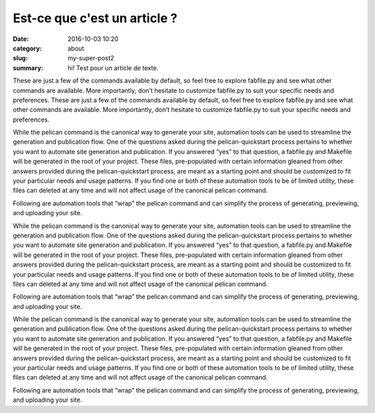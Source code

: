 Est-ce que c'est un article ?
#############################

:date: 2016-10-03 10:20
:category: about
:slug: my-super-post2
:summary: hi! Test pour un article de texte.


These are just a few of the commands available by default, so feel free to explore fabfile.py and see what other commands are available. More importantly, don’t hesitate to customize fabfile.py to suit your specific needs and preferences.
These are just a few of the commands available by default, so feel free to explore fabfile.py and see what other commands are available. More importantly, don’t hesitate to customize fabfile.py to suit your specific needs and preferences.




While the pelican command is the canonical way to generate your site, automation tools can be used to streamline the generation and publication flow. One of the questions asked during the pelican-quickstart process pertains to whether you want to automate site generation and publication. If you answered “yes” to that question, a fabfile.py and Makefile will be generated in the root of your project. These files, pre-populated with certain information gleaned from other answers provided during the pelican-quickstart process, are meant as a starting point and should be customized to fit your particular needs and usage patterns. If you find one or both of these automation tools to be of limited utility, these files can deleted at any time and will not affect usage of the canonical pelican command.

Following are automation tools that “wrap” the pelican command and can simplify the process of generating, previewing, and uploading your site.





While the pelican command is the canonical way to generate your site, automation tools can be used to streamline the generation and publication flow. One of the questions asked during the pelican-quickstart process pertains to whether you want to automate site generation and publication. If you answered “yes” to that question, a fabfile.py and Makefile will be generated in the root of your project. These files, pre-populated with certain information gleaned from other answers provided during the pelican-quickstart process, are meant as a starting point and should be customized to fit your particular needs and usage patterns. If you find one or both of these automation tools to be of limited utility, these files can deleted at any time and will not affect usage of the canonical pelican command.

Following are automation tools that “wrap” the pelican command and can simplify the process of generating, previewing, and uploading your site.




While the pelican command is the canonical way to generate your site, automation tools can be used to streamline the generation and publication flow. One of the questions asked during the pelican-quickstart process pertains to whether you want to automate site generation and publication. If you answered “yes” to that question, a fabfile.py and Makefile will be generated in the root of your project. These files, pre-populated with certain information gleaned from other answers provided during the pelican-quickstart process, are meant as a starting point and should be customized to fit your particular needs and usage patterns. If you find one or both of these automation tools to be of limited utility, these files can deleted at any time and will not affect usage of the canonical pelican command.

Following are automation tools that “wrap” the pelican command and can simplify the process of generating, previewing, and uploading your site.
